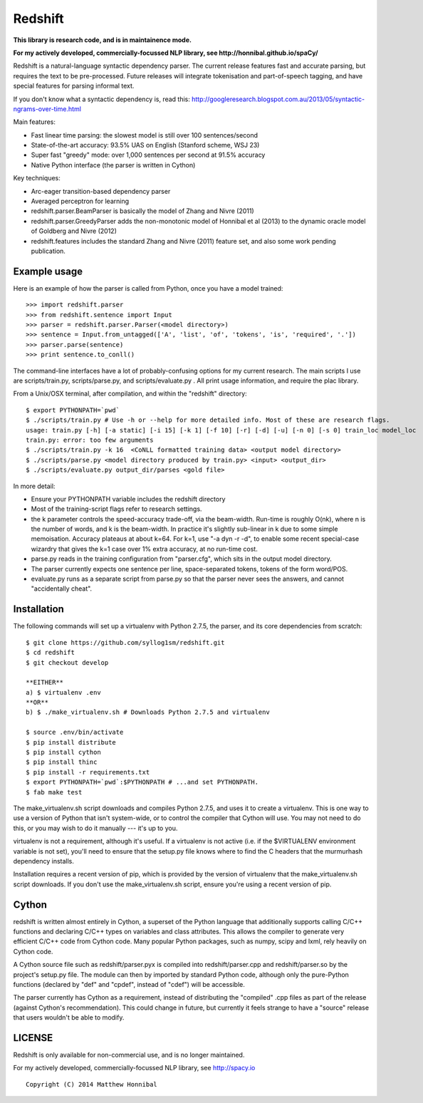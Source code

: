 Redshift
========

**This library is research code, and is in maintainence mode.**

**For my actively developed, commercially-focussed NLP library, see http://honnibal.github.io/spaCy/**


Redshift is a natural-language syntactic dependency parser.  The current release features fast and accurate parsing,
but requires the text to be pre-processed.  Future releases will integrate tokenisation and part-of-speech tagging,
and have special features for parsing informal text.

If you don't know what a syntactic dependency is, read this:
http://googleresearch.blogspot.com.au/2013/05/syntactic-ngrams-over-time.html

Main features:

* Fast linear time parsing: the slowest model is still over 100 sentences/second
* State-of-the-art accuracy: 93.5% UAS on English (Stanford scheme, WSJ 23)
* Super fast "greedy" mode: over 1,000 sentences per second at 91.5% accuracy
* Native Python interface (the parser is written in Cython)

Key techniques:

* Arc-eager transition-based dependency parser
* Averaged perceptron for learning
* redshift.parser.BeamParser is basically the model of Zhang and Nivre (2011)
* redshift.parser.GreedyParser adds the non-monotonic model of Honnibal et al (2013) to the dynamic oracle model of Goldberg and Nivre (2012)
* redshift.features includes the standard Zhang and Nivre (2011) feature set, and also some work pending publication.

Example usage
-------------

Here is an example of how the parser is called from Python, once you have a model trained:

::

    >>> import redshift.parser
    >>> from redshift.sentence import Input
    >>> parser = redshift.parser.Parser(<model directory>)
    >>> sentence = Input.from_untagged(['A', 'list', 'of', 'tokens', 'is', 'required', '.'])
    >>> parser.parse(sentence)
    >>> print sentence.to_conll()

The command-line interfaces have a lot of probably-confusing options for my current research. The main scripts I use are
scripts/train.py, scripts/parse.py, and scripts/evaluate.py . All print usage information, and require the plac library.


From a Unix/OSX terminal, after compilation, and within the "redshift" directory:

::

    $ export PYTHONPATH=`pwd`
    $ ./scripts/train.py # Use -h or --help for more detailed info. Most of these are research flags.
    usage: train.py [-h] [-a static] [-i 15] [-k 1] [-f 10] [-r] [-d] [-u] [-n 0] [-s 0] train_loc model_loc
    train.py: error: too few arguments
    $ ./scripts/train.py -k 16  <CoNLL formatted training data> <output model directory>
    $ ./scripts/parse.py <model directory produced by train.py> <input> <output_dir>
    $ ./scripts/evaluate.py output_dir/parses <gold file>
    
In more detail:

* Ensure your PYTHONPATH variable includes the redshift directory
* Most of the training-script flags refer to research settings.
* the k parameter controls the speed-accuracy trade-off, via the beam-width. Run-time is roughly O(nk), where n is the number of words, and k is the beam-width. In practice it's slightly sub-linear in k due to some simple memoisation. Accuracy plateaus at about k=64. For k=1, use "-a dyn -r -d", to enable some recent special-case wizardry that gives the k=1 case over 1% extra accuracy, at no run-time cost.
* parse.py reads in the training configuration from "parser.cfg", which sits in the output model directory.
* The parser currently expects one sentence per line, space-separated tokens, tokens of the form word/POS.
* evaluate.py runs as a separate script from parse.py so that the parser never sees the answers, and cannot "accidentally cheat".

Installation
------------

The following commands will set up a virtualenv with Python 2.7.5, the parser, and its core dependencies from scratch::

    $ git clone https://github.com/syllog1sm/redshift.git
    $ cd redshift
    $ git checkout develop
    
    **EITHER**
    a) $ virtualenv .env
    **OR**
    b) $ ./make_virtualenv.sh # Downloads Python 2.7.5 and virtualenv
    
    $ source .env/bin/activate
    $ pip install distribute
    $ pip install cython
    $ pip install thinc
    $ pip install -r requirements.txt
    $ export PYTHONPATH=`pwd`:$PYTHONPATH # ...and set PYTHONPATH.
    $ fab make test

The make_virtualenv.sh script downloads and compiles Python 2.7.5, and uses it to create a virtualenv. This is one way to use a version of Python that isn't system-wide, or to control the compiler that Cython will use.  You may not need to do this, or you may wish to do it manually --- it's up to you.

virtualenv is not a requirement, although it's useful.  If a virtualenv is not active (i.e. if the $VIRTUALENV
environment variable is not set), you'll need to ensure that the setup.py file knows where to find the C headers that the murmurhash dependency installs.

Installation requires a recent version of pip, which is provided by the version of virtualenv that the make_virtualenv.sh script downloads. If you don't use the make_virtualenv.sh script, ensure you're using a recent version of pip.

Cython
------

redshift is written almost entirely in Cython, a superset of the Python language that additionally supports
calling C/C++ functions and declaring C/C++ types on variables and class attributes. This allows the compiler to
generate very efficient C/C++ code from Cython code. Many popular Python packages, such as numpy, scipy and lxml,
rely heavily on Cython code.

A Cython source file such as redshift/parser.pyx is compiled into redshift/parser.cpp and redshift/parser.so by
the project's setup.py file. The module can then by imported by standard Python code, although only the pure-Python
functions (declared by "def" and "cpdef", instead of "cdef") will be accessible.

The parser currently has Cython as a requirement, instead of distributing
the "compiled" .cpp files as part of the release (against Cython's recommendation). This could change in future,
but currently it feels strange to have a "source" release that users wouldn't be able to modify. 

LICENSE
---------------

Redshift is only available for non-commercial use, and is no longer maintained.

For my actively developed, commercially-focussed NLP library, see http://spacy.io

::

    Copyright (C) 2014 Matthew Honnibal
